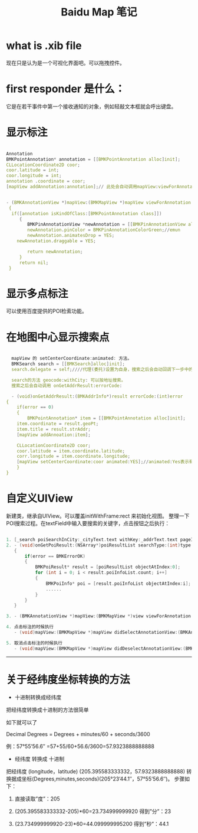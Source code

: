  #+TITLE: Baidu Map 笔记

* what is .xib file
  现在只是认为是一个可视化界面吧。可以拖拽控件。
* first responder 是什么：
  它是在若干事件中第一个接收通知的对象，例如轻敲文本框就会呼出键盘。
* 显示标注
  #+BEGIN_SRC c

  Annotation
  BMKPointAnnotation* annotation = [[BMKPointAnnotation alloc]init];
  CLLocationCoordinate2D coor;
  coor.latitude = int;
  coor.longitude = int;
  annotation .coordinate = coor;
  [mapView addAnnotation:annotation];// 此处会自动调用mapView:viewForAnnotation:方法
  

  - (BMKAnnotationView *)mapView:(BMKMapView *)mapView viewForAnnotation:(id <BMKAnnotation>) annotation
   {
    if([annotation isKindOfClass:[BMKPointAnnotation class]])
       {
          BMKPinAnnotationView *newAnnotation = [[BMKPinAnnotationView alloc] initWithAnnotation: annotation reuseIdentifier:@"myAnnotation"];
          newAnnotation.pinColor = BMKPinAnnotationColorGreen;//emun
          newAnnotation.animatesDrop = YES;
	  newAnnotation.draggable = YES;

          return newAnnotation;
       }
       return nil;
   }
   #+END_SRC
* 显示多点标注
  可以使用百度提供的POI检索功能。
  
* 在地图中心显示搜索点
  #+BEGIN_SRC C

  mapView 的 setCenterCoordinate:animated: 方法。
  BMKSearch search = [[BMKSearch]alloc]init];
  search.delegate = self;////代理(委托)设置为自身，搜索之后会自动回调下一步中的函数

  search的方法 geocode:withCity: 可以按地址搜索。
  搜索之后会自动调用 onGetAddrResult:errorCode: 

  - (void)onGetAddrResult:(BMKAddrInfo*)result errorCode:(int)error
{
    if(error == 0)
    {
        BMKPointAnnotation* item = [[BMKPointAnnotation alloc]init];
	item.coordinate = result.geoPt;
	item.title = result.strAddr;
	[mapView addAnnoation:item];

	CLLocationCoordinate2D coor;
	coor.latitude = item.coordinate.latitude;
	corr.longitude = item.coordinate.longitude;
	[mapView setCenterCoordinate:coor animated:YES];//animated:Yes表示有动画效果，NO表示没有动画
    }
}
   #+END_SRC

* 自定义UIView
  新建类，继承自UIView。可以覆盖initWithFrame:rect 来初始化视图。
  整理一下POI搜索过程。在textField中输入要搜索的关键字，点击按钮之后执行：


#+begin_src c

  1. [_search poiSearchInCity:_cityText.text withKey:_addrText.text pageIndex:0]
  2. - (void)onGetPoiResult:(NSArray*)poiResultList searchType:(int)type errorcode:(int)error
     {
         if(error == BMKErrorOK)
         {
             BMKPoiResult* result = [poiResultList objectAtIndex:0];
             for (int i = 0; i < result.poiInfoList.count; i++]
             {
                 BMKPoiInfo* poi = [result.poiInfoList objectAtIndex:i];
                 ......
             }
         }
     }

  3. - (BMKAnnotationView *)mapView:(BMKMapView *)view viewForAnnotation:(id <BMKAnnotation>)annotation

  4. 点击标注的时候执行
     - (void)mapView:(BMKMapView *)mapView didSelectAnnotationView:(BMKAnnotationView *)view

  5. 取消点击标注的时候执行
     - (void)mapView:(BMKMapView *)mapView didDeselectAnnotationView:(BMKAnnotationView *)view

#+end_src


 





--------------------
* 关于经纬度坐标转换的方法
- 十进制转换成经纬度

把经纬度转换成十进制的方法很简单

如下就可以了

Decimal Degrees = Degrees + minutes/60 + seconds/3600

例：57°55’56.6″ =57+55/60+56.6/3600=57.9323888888888

- 经纬度 转换成 十进制
把经纬度 (longitude，latitude) (205.395583333332，57.9323888888888)
转换据成坐标(Degrees,minutes,seconds)(205°23’44.1″，57°55’56.6″)。
步骤如下：

1. 直接读取”度”：205

2. (205.395583333332-205)*60=23.734999999920 得到”分”：23

3. (23.734999999920-23)*60=44.099999995200 得到”秒”：44.1

